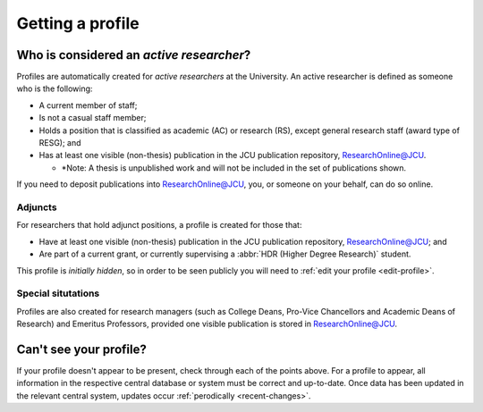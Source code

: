 Getting a profile
=================

.. _active-researchers:

Who is considered an *active researcher*?
-----------------------------------------

Profiles are automatically created for *active researchers* at the University.
An active researcher is defined as someone who is the following:

* A current member of staff;
* Is not a casual staff member;
* Holds a position that is classified as academic (AC) or research (RS),
  except general research staff (award type of RESG); and
* Has at least one visible (non-thesis) publication in the JCU publication repository,
  `ResearchOnline@JCU`_.
  
  * *Note: A thesis is unpublished work and will not be included in the set of publications shown.

If you need to deposit publications into `ResearchOnline@JCU`_, you, or
someone on your behalf, can do so online.

Adjuncts
~~~~~~~~

For researchers that hold adjunct positions, a profile is
created for those that:

* Have at least one visible (non-thesis) publication in the JCU publication repository,
  `ResearchOnline@JCU`_; and
* Are part of a current grant, or currently supervising a :abbr:`HDR (Higher
  Degree Research)` student.

This profile is *initially hidden*, so in order to be seen publicly you will
need to :ref:`edit your profile <edit-profile>`.

Special situtations
~~~~~~~~~~~~~~~~~~~

Profiles are also created for research managers (such as College Deans,
Pro-Vice Chancellors and Academic Deans of Research) and Emeritus Professors,
provided one visible publication is stored in `ResearchOnline@JCU`_.

.. _no-profile:

Can't see your profile?
-----------------------

If your profile doesn't appear to be present, check through each of the points
above. For a profile to appear, all information in the respective central
database or system must be correct and up-to-date. Once data has been updated
in the relevant central system, updates occur :ref:`perodically
<recent-changes>`.

.. _ResearchOnline@JCU: https://researchonline.jcu.edu.au
